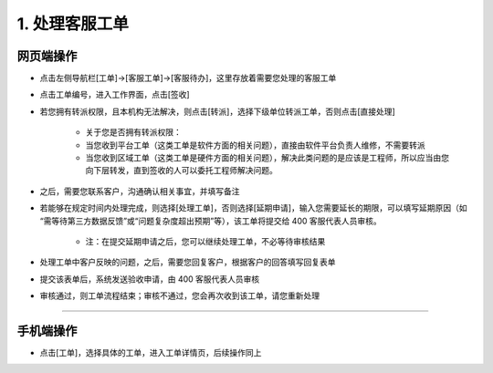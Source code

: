 1. 处理客服工单
==================

网页端操作
------------
* 点击左侧导航栏[工单]→[客服工单]→[客服待办]，这里存放着需要您处理的客服工单

* 点击工单编号，进入工作界面，点击[签收]

* 若您拥有转派权限，且本机构无法解决，则点击[转派]，选择下级单位转派工单，否则点击[直接处理]

    * 关于您是否拥有转派权限：
    * 当您收到平台工单（这类工单是软件方面的相关问题），直接由软件平台负责人维修，不需要转派
    * 当您收到区域工单（这类工单是硬件方面的相关问题），解决此类问题的是应该是工程师，所以应当由您向下层转发，直到签收的人可以委托工程师解决问题。

* 之后，需要您联系客户，沟通确认相关事宜，并填写备注

* 若能够在规定时间内处理完成，则选择[处理工单]，否则选择[延期申请]，输入您需要延长的期限，可以填写延期原因（如 “需等待第三方数据反馈”或“问题复杂度超出预期”等），该工单将提交给 400 客服代表人员审核。

    * 注：在提交延期申请之后，您可以继续处理工单，不必等待审核结果

* 处理工单中客户反映的问题，之后，需要您回复客户，根据客户的回答填写回复表单

* 提交该表单后，系统发送验收申请，由 400 客服代表人员审核

* 审核通过，则工单流程结束；审核不通过，您会再次收到该工单，请您重新处理

.. dropdown:: 查看步骤：
   :icon: chevron-down
   :class-container: my-dropdown
   :class-title: my-title-style
   :animate: fade-in-slide-down

   .. figure:: pictures职责1网页端/1签收.png
      :alt: 客户服务支持职责1图1
      :width: 100%

   .. figure:: pictures职责1网页端/2转派or直接处理.png
      :alt: 客户服务支持职责1图2
      :width: 100%

   .. figure:: pictures职责1网页端/3联系客户.png
      :alt: 客户服务支持职责1图3
      :width: 100%

   .. figure:: pictures职责1网页端/4处理工单or延期申请.png
      :alt: 客户服务支持职责1图4
      :width: 100%

   .. figure:: pictures职责1网页端/5填写回复表单.png
      :alt: 客户服务支持职责1图5
      :width: 100%

****

手机端操作
------------
* 点击[工单]，选择具体的工单，进入工单详情页，后续操作同上

.. dropdown:: 查看步骤：
   :icon: chevron-down
   :class-container: my-dropdown
   :class-title: my-title-style
   :animate: fade-in-slide-down

   .. grid:: 3
      :gutter: 2
      :margin: 0

      .. grid-item::
         .. figure:: pictures职责1手机端/1签收.png
            :alt: 客户服务支持职责1图1
            :width: 100%

      .. grid-item::
         .. figure:: pictures职责1手机端/2转派or直接处理.png
            :alt: 客户服务支持职责1图2
            :width: 100%

      .. grid-item::
         .. figure:: pictures职责1手机端/3联系客户.png
            :alt: 客户服务支持职责1图3
            :width: 100%

      .. grid-item::
         .. figure:: pictures职责1手机端/4处理工单or延期申请.png
            :alt: 客户服务支持职责1图4
            :width: 100%

      .. grid-item::
         .. figure:: pictures职责1手机端/5回复客户.png
            :alt: 客户服务支持职责1图5
            :width: 100%

      .. grid-item::
         .. figure:: pictures职责1手机端/6填写回复表单.png
            :alt: 客户服务支持职责1图6
            :width: 100%
